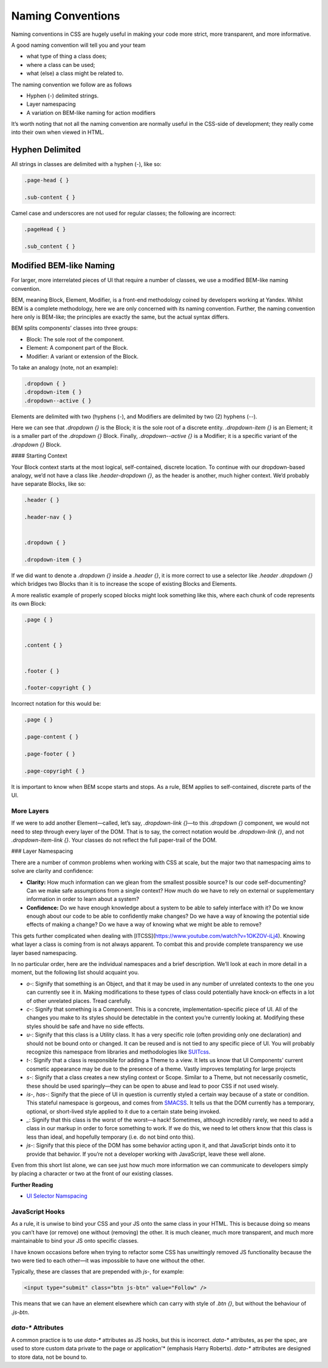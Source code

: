 Naming Conventions
==================

Naming conventions in CSS are hugely useful in making your code more strict,
more transparent, and more informative.

A good naming convention will tell you and your team

- what type of thing a class does;
- where a class can be used;
- what (else) a class might be related to.

The naming convention we follow are as follows

- Hyphen (`-`) delimited strings.
- Layer namespacing
- A variation on BEM-like naming for action modifiers

It’s worth noting that not all the naming convention are normally useful
in the CSS-side of development; they really come into their own when viewed in
HTML.

Hyphen Delimited
----------------

All strings in classes are delimited with a hyphen (`-`), like so:

.. code-block:: css

  .page-head { }

  .sub-content { }


Camel case and underscores are not used for regular classes; the following are
incorrect:

.. code-block:: css

  .pageHead { }

  .sub_content { }


Modified BEM-like Naming
------------------------

For larger, more interrelated pieces of UI that require a number of classes, we
use a modified BEM-like naming convention.

BEM, meaning Block, Element, Modifier, is a front-end methodology coined by
developers working at Yandex. Whilst BEM is a complete methodology, here we are
only concerned with its naming convention. Further, the naming convention here
only is BEM-like; the principles are exactly the same, but the actual syntax
differs.

BEM splits components’ classes into three groups:

- Block: The sole root of the component.
- Element: A component part of the Block.
- Modifier: A variant or extension of the Block.

To take an analogy (note, not an example):

.. code-block:: css

  .dropdown { }
  .dropdown-item { }
  .dropdown--active { }


Elements are delimited with two (hyphens (`-`), and Modifiers are delimited by
two (2) hyphens (`--`).

Here we can see that `.dropdown {}` is the Block; it is the sole root of a
discrete entity. `.dropdown-item {}` is an Element; it is a smaller part of the
`.dropdown {}` Block. Finally, `.dropdown--active {}` is a Modifier; it is a
specific variant of the `.dropdown {}` Block.

#### Starting Context

Your Block context starts at the most logical, self-contained, discrete
location. To continue with our dropdown-based analogy, we’d not have a class
like `.header-dropdown {}`, as the header is another, much higher context. We’d
probably have separate Blocks, like so:

.. code-block:: css

  .header { }

  .header-nav { }


  .dropdown { }

  .dropdown-item { }


If we did want to denote a `.dropdown {}` inside a `.header {}`, it is more
correct to use a selector like `.header .dropdown {}` which bridges two Blocks
than it is to increase the scope of existing Blocks and Elements.

A more realistic example of properly scoped blocks might look something like
this, where each chunk of code represents its own Block:

.. code-block:: css

  .page { }


  .content { }


  .footer { }

  .footer-copyright { }


Incorrect notation for this would be:

.. code-block:: css

  .page { }

  .page-content { }

  .page-footer { }

  .page-copyright { }


It is important to know when BEM scope starts and stops. As a rule, BEM applies
to self-contained, discrete parts of the UI.

More Layers
+++++++++++

If we were to add another Element—called, let’s say, `.dropdown-link {}`—to
this `.dropdown {}` component, we would not need to step through every layer of
the DOM. That is to say, the correct notation would be `.dropdown-link {}`, and
not `.dropdown-item-link {}`. Your classes do not reflect the full paper-trail
of the DOM.


### Layer Namespacing

There are a number of common problems when working with CSS at scale, but the
major two that namespacing aims to solve are clarity and confidence:

- **Clarity:** How much information can we glean from the smallest possible source? Is our code self-documenting? Can we make safe assumptions from a single context? How much do we have to rely on external or supplementary information in order to learn about a system?
- **Confidence:** Do we have enough knowledge about a system to be able to safely interface with it? Do we know enough about our code to be able to confidently make changes? Do we have a way of knowing the potential side effects of making a change? Do we have a way of knowing what we might be able to remove?

This gets further complicated when dealing with
[ITCSS](https://www.youtube.com/watch?v=1OKZOV-iLj4). Knowing what layer a
class is coming from is not always apparent. To combat this and provide complete
transparency we use layer based namespacing.

In no particular order, here are the individual namespaces and a brief
description. We’ll look at each in more detail in a moment, but the following
list should acquaint you.

- `o-`: Signify that something is an Object, and that it may be used in any number of unrelated contexts to the one you can currently see it in. Making modifications to these types of class could potentially have knock-on effects in a lot of other unrelated places. Tread carefully.
- `c-`: Signify that something is a Component. This is a concrete, implementation-specific piece of UI. All of the changes you make to its styles should be detectable in the context you’re currently looking at. Modifying these styles should be safe and have no side effects.
- `u-`: Signify that this class is a Utility class. It has a very specific role (often providing only one declaration) and should not be bound onto or changed. It can be reused and is not tied to any specific piece of UI. You will probably recognize this namespace from libraries and methodologies like `SUITcss <https://suitcss.github.io/>`_.
- `t-`: Signify that a class is responsible for adding a Theme to a view. It lets us know that UI Components’ current cosmetic appearance may be due to the presence of a theme. Vastly improves templating for large projects
- `s-`: Signify that a class creates a new styling context or Scope. Similar to a Theme, but not necessarily cosmetic, these should be used sparingly—they can be open to abuse and lead to poor CSS if not used wisely.
- `is-`, `has-`: Signify that the piece of UI in question is currently styled a certain way because of a state or condition. This stateful namespace is gorgeous, and comes from `SMACSS <https://smacss.com/>`_. It tells us that the DOM currently has a temporary, optional, or short-lived style applied to it due to a certain state being invoked.
- `_`: Signify that this class is the worst of the worst—a hack! Sometimes, although incredibly rarely, we need to add a class in our markup in order to force something to work. If we do this, we need to let others know that this class is less than ideal, and hopefully temporary (i.e. do not bind onto this).
- `js`-: Signify that this piece of the DOM has some behavior acting upon it, and that JavaScript binds onto it to provide that behavior. If you’re not a developer working with JavaScript, leave these well alone.

Even from this short list alone, we can see just how much more information we
can communicate to developers simply by placing a character or two at the front
of our existing classes.


**Further Reading**

- `UI Selector Namspacing <https://csswizardry.com/2015/03/more-transparent-ui-code-with-namespaces/>`_


JavaScript Hooks
++++++++++++++++

As a rule, it is unwise to bind your CSS and your JS onto the same class in
your HTML. This is because doing so means you can’t have (or remove) one
without (removing) the other. It is much cleaner, much more transparent, and
much more maintainable to bind your JS onto specific classes.

I have known occasions before when trying to refactor some CSS has unwittingly
removed JS functionality because the two were tied to each other—it was
impossible to have one without the other.

Typically, these are classes that are prepended with `js-`, for example:

.. code-block:: html

  <input type="submit" class="btn js-btn" value="Follow" />


This means that we can have an element elsewhere which can carry with style of
`.btn {}`, but without the behaviour of `.js-btn`.

`data-*` Attributes
+++++++++++++++++++

A common practice is to use `data-*` attributes as JS hooks, but this is
incorrect. `data-*` attributes, as per the spec, are used to store custom
data private to the page or application'* (emphasis Harry Roberts). `data-*`
attributes are designed to store data, not be bound to.
